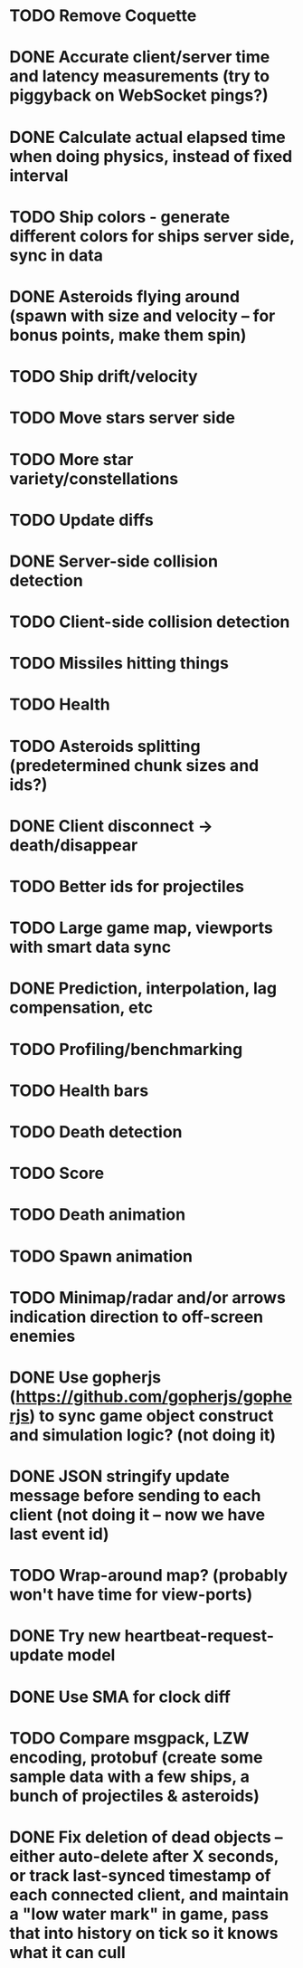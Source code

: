 * TODO Remove Coquette
* DONE Accurate client/server time and latency measurements (try to piggyback on WebSocket pings?)
* DONE Calculate actual elapsed time when doing physics, instead of fixed interval
* TODO Ship colors - generate different colors for ships server side, sync in data
* DONE Asteroids flying around (spawn with size and velocity -- for bonus points, make them spin)
* TODO Ship drift/velocity
* TODO Move stars server side
* TODO More star variety/constellations
* TODO Update diffs
* DONE Server-side collision detection
* TODO Client-side collision detection
* TODO Missiles hitting things
* TODO Health
* TODO Asteroids splitting (predetermined chunk sizes and ids?)
* DONE Client disconnect -> death/disappear
* TODO Better ids for projectiles
* TODO Large game map, viewports with smart data sync
* DONE Prediction, interpolation, lag compensation, etc
* TODO Profiling/benchmarking
* TODO Health bars
* TODO Death detection
* TODO Score
* TODO Death animation
* TODO Spawn animation
* TODO Minimap/radar and/or arrows indication direction to off-screen enemies
* DONE Use gopherjs (https://github.com/gopherjs/gopherjs) to sync game object construct and simulation logic? (not doing it)
* DONE JSON stringify update message before sending to each client (not doing it -- now we have last event id)
* TODO Wrap-around map? (probably won't have time for view-ports)
* DONE Try new heartbeat-request-update model
* DONE Use SMA for clock diff
* TODO Compare msgpack, LZW encoding, protobuf (create some sample data with a few ships, a bunch of projectiles & asteroids)
* DONE Fix deletion of dead objects -- either auto-delete after X seconds, or track last-synced timestamp of each connected client, and maintain a "low water mark" in game, pass that into history on tick so it knows what it can cull
